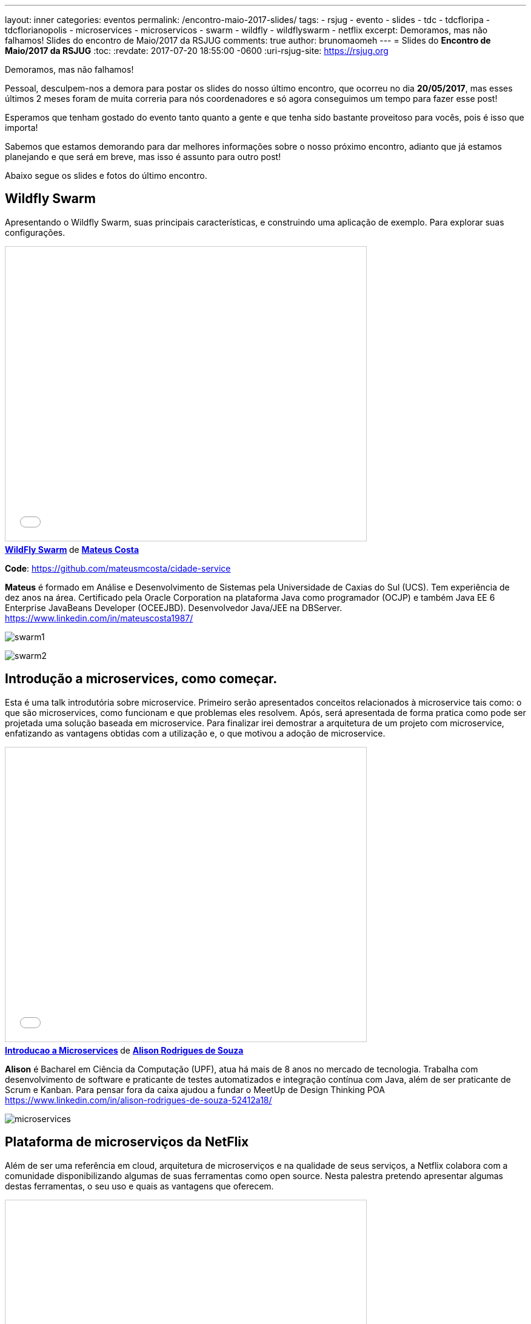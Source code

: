 ---
layout: inner
categories: eventos	
permalink: /encontro-maio-2017-slides/
tags:
- rsjug
- evento
- slides
- tdc
- tdcfloripa
- tdcflorianopolis
- microservices
- microservicos
- swarm
- wildfly
- wildflyswarm
- netflix
excerpt: Demoramos, mas não falhamos! Slides do encontro de Maio/2017 da RSJUG
comments: true
author: brunomaomeh
---
= Slides do *Encontro de Maio/2017 da RSJUG*
:toc:
:revdate: 2017-07-20 18:55:00 -0600
:uri-rsjug-site: https://rsjug.org

Demoramos, mas não falhamos!

Pessoal, desculpem-nos a demora para postar os slides do nosso último encontro, que ocorreu no dia *20/05/2017*, mas esses últimos 2 meses foram de muita correria para nós coordenadores e só agora conseguimos um tempo para fazer esse post!

Esperamos que tenham gostado do evento tanto quanto a gente e que tenha sido bastante proveitoso para vocês, pois é isso que importa! 

Sabemos que estamos demorando para dar melhores informações sobre o nosso próximo encontro, adianto que já estamos planejando e que será em breve, mas isso é assunto para outro post! 

Abaixo segue os slides e fotos do último encontro.


== Wildfly Swarm

Apresentando o Wildfly Swarm, suas principais características, e construindo uma aplicação de exemplo. Para explorar suas configurações.

++++
<iframe src="//www.slideshare.net/slideshow/embed_code/key/kkN6N8dcfsOYMU" width="595" height="485" frameborder="0" marginwidth="0" marginheight="0" scrolling="no" style="border:1px solid #CCC; border-width:1px; margin-bottom:5px; max-width: 100%;" allowfullscreen> </iframe> <div style="margin-bottom:5px"> <strong> <a href="//www.slideshare.net/MateusCosta8/wildfly-swarm" title="WildFly Swarm" target="_blank">WildFly Swarm</a> </strong> de <strong><a target="_blank" href="https://www.slideshare.net/MateusCosta8">Mateus Costa</a></strong> </div>
++++

*Code*: https://github.com/mateusmcosta/cidade-service

*Mateus* é formado em Análise e Desenvolvimento de Sistemas pela Universidade de Caxias do Sul (UCS). Tem experiência de dez anos na área. Certificado pela Oracle Corporation na plataforma Java como programador (OCJP) e também Java EE 6 Enterprise JavaBeans Developer (OCEEJBD). Desenvolvedor Java/JEE na DBServer. +
https://www.linkedin.com/in/mateuscosta1987/

image:posts/2017-05/swarm1.jpg[]

image:posts/2017-05/swarm2.jpg[]


== Introdução a microservices, como começar.

Esta é uma talk introdutória sobre microservice. Primeiro serão apresentados conceitos relacionados à microservice tais como: o que são microservices, como funcionam e que problemas eles resolvem. Após, será apresentada de forma pratica como pode ser projetada uma solução baseada em microservice. Para finalizar irei demostrar a arquitetura de um projeto com microservice, enfatizando as vantagens obtidas com a utilização e, o que motivou a adoção de microservice.

++++
<iframe src="//www.slideshare.net/slideshow/embed_code/key/5bB7sTz9aFm2lj" width="595" height="485" frameborder="0" marginwidth="0" marginheight="0" scrolling="no" style="border:1px solid #CCC; border-width:1px; margin-bottom:5px; max-width: 100%;" allowfullscreen> </iframe> <div style="margin-bottom:5px"> <strong> <a href="//www.slideshare.net/alisonsouza/introducao-a-microservices" title="Introducao a Microservices" target="_blank">Introducao a Microservices</a> </strong> de <strong><a target="_blank" href="https://www.slideshare.net/alisonsouza">Alison Rodrigues de Souza</a></strong> </div>
++++

*Alison* é Bacharel em Ciência da Computação (UPF), atua há mais de 8 anos no mercado de tecnologia. Trabalha com desenvolvimento de software e praticante de testes automatizados e integração contínua com Java, além de ser praticante de Scrum e Kanban. 
Para pensar fora da caixa ajudou a fundar o MeetUp de Design Thinking POA +
https://www.linkedin.com/in/alison-rodrigues-de-souza-52412a18/

image:posts/2017-05/microservices.jpg[]


== Plataforma de microserviços da NetFlix

Além de ser uma referência em cloud, arquitetura de microserviços e na qualidade de seus serviços, a Netflix colabora com a comunidade disponibilizando algumas de suas ferramentas como open source. Nesta palestra pretendo apresentar algumas destas ferramentas, o seu uso e quais as vantagens que oferecem.

++++
<iframe src="//www.slideshare.net/slideshow/embed_code/key/11Sd1EPpxY2gH5" width="595" height="485" frameborder="0" marginwidth="0" marginheight="0" scrolling="no" style="border:1px solid #CCC; border-width:1px; margin-bottom:5px; max-width: 100%;" allowfullscreen> </iframe> <div style="margin-bottom:5px"> <strong> <a href="//www.slideshare.net/CristianoAltmann/netflix-oss" title="Netflix oss" target="_blank">Netflix oss</a> </strong> de <strong><a target="_blank" href="https://www.slideshare.net/CristianoAltmann">Cristiano Altmann</a></strong> </div>
++++

*Cristiano* é desenvolvedor de software a 9 anos, atuando em diferentes tipos de projeto principalmente com a plataforma Java. Entusiasta em diferentes tipos de arquitetura e modelos de desenvolvimento, atualmente atuo como arquiteto pela consultoria Ilegra. +
https://www.linkedin.com/in/crisaltmann/

image:posts/2017-05/netflix1.jpg[]

image:posts/2017-05/netflix2.jpg[]

== Agradecimentos

Obrigado a todos que compareceram, é só com o apoio da comunidade que iremos difundir ainda mais o *Java* e todo o ecossistema em sua volta!

image:posts/2017-05/galera1.jpg[]

image:posts/2017-05/galera2.jpg[]